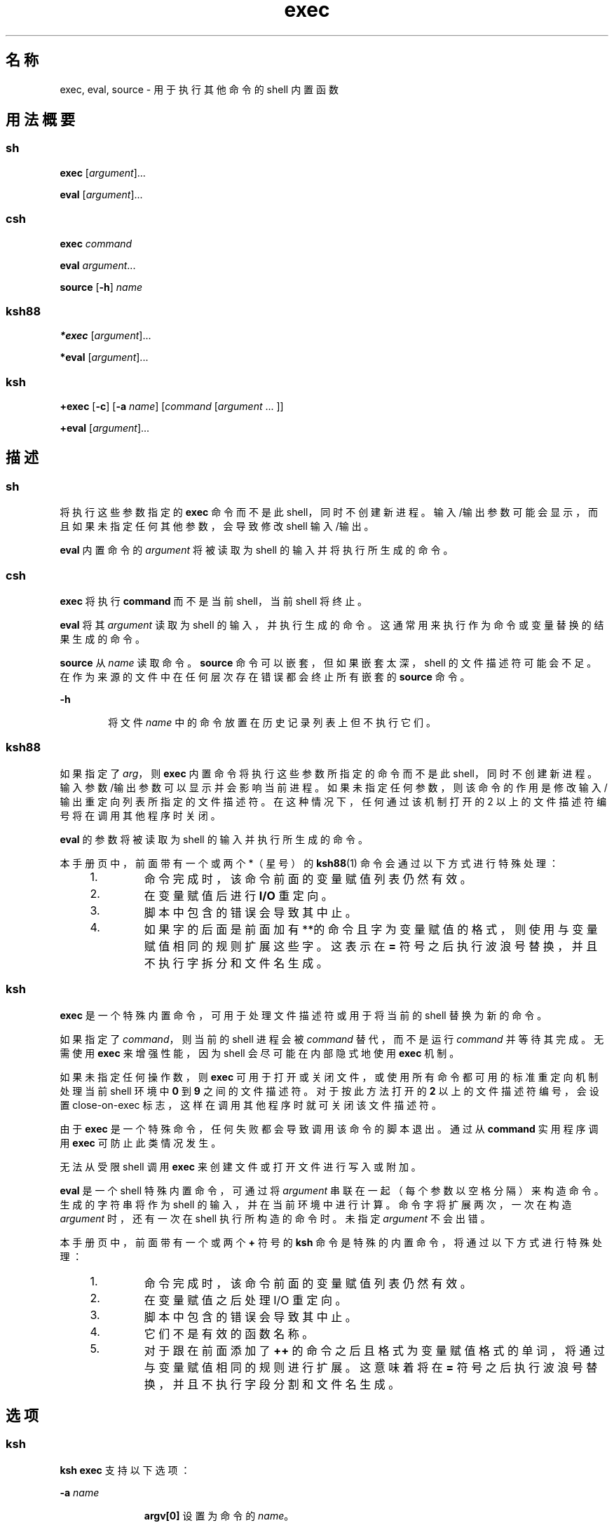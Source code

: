 '\" te
.\" Copyright 1989 AT&T
.\" Copyright (c) 2007, 2011, Oracle and/or its affiliates.All rights reserved.
.\" Portions Copyright (c) 1982-2007 AT&T Knowledge Ventures
.TH exec 1 "2011 年 7 月 12 日" "SunOS 5.11" "用户命令"
.SH 名称
exec, eval, source \- 用于执行其他命令的 shell 内置函数
.SH 用法概要
.SS "sh"
.LP
.nf
\fBexec\fR [\fIargument\fR]...
.fi

.LP
.nf
\fBeval\fR [\fIargument\fR]...
.fi

.SS "csh"
.LP
.nf
\fBexec\fR \fIcommand\fR
.fi

.LP
.nf
\fBeval\fR \fIargument\fR...
.fi

.LP
.nf
\fBsource\fR [\fB-h\fR] \fIname\fR
.fi

.SS "ksh88"
.LP
.nf
\fB*exec\fR [\fIargument\fR]...
.fi

.LP
.nf
\fB*eval\fR [\fIargument\fR]...
.fi

.SS "ksh"
.LP
.nf
\fB+exec\fR [\fB-c\fR] [\fB-a\fR \fIname\fR] [\fIcommand\fR [\fIargument\fR ... ]]
.fi

.LP
.nf
\fB+eval\fR [\fIargument\fR]...
.fi

.SH 描述
.SS "sh"
.sp
.LP
将执行这些参数指定的 \fBexec\fR 命令而不是此 shell，同时不创建新进程。输入/输出参数可能会显示，而且如果未指定任何其他参数，会导致修改 shell 输入/输出。
.sp
.LP
\fBeval\fR 内置命令的 \fIargument\fR 将被读取为 shell 的输入并将执行所生成的命令。
.SS "csh"
.sp
.LP
\fBexec\fR 将执行 \fBcommand\fR 而不是当前 shell，当前 shell 将终止。
.sp
.LP
\fBeval\fR 将其 \fIargument\fR 读取为 shell 的输入，并执行生成的命令。这通常用来执行作为命令或变量替换的结果生成的命令。
.sp
.LP
\fBsource\fR 从 \fIname\fR 读取命令。\fBsource\fR 命令可以嵌套，但如果嵌套太深，shell 的文件描述符可能会不足。在作为来源的文件中在任何层次存在错误都会终止所有嵌套的 \fBsource\fR 命令。
.sp
.ne 2
.mk
.na
\fB\fB-h\fR\fR
.ad
.RS 6n
.rt  
将文件 \fIname\fR 中的命令放置在历史记录列表上但不执行它们。
.RE

.SS "ksh88"
.sp
.LP
如果指定了 \fIarg\fR，则 \fBexec\fR 内置命令将执行这些参数所指定的命令而不是此 shell，同时不创建新进程。输入参数/输出参数可以显示并会影响当前进程。如果未指定任何参数，则该命令的作用是修改输入/输出重定向列表所指定的文件描述符。在这种情况下，任何通过该机制打开的 2 以上的文件描述符编号将在调用其他程序时关闭。
.sp
.LP
\fBeval\fR 的参数将被读取为 shell 的输入并执行所生成的命令。
.sp
.LP
本手册页中，前面带有一个或两个 *（星号）的 \fBksh88\fR(1) 命令会通过以下方式进行特殊处理：
.RS +4
.TP
1.
命令完成时，该命令前面的变量赋值列表仍然有效。
.RE
.RS +4
.TP
2.
在变量赋值后进行 \fBI/O\fR 重定向。
.RE
.RS +4
.TP
3.
脚本中包含的错误会导致其中止。
.RE
.RS +4
.TP
4.
如果字的后面是前面加有**的命令且字为变量赋值的格式，则使用与变量赋值相同的规则扩展这些字。这表示在 \fB=\fR 符号之后执行波浪号替换，并且不执行字拆分和文件名生成。
.RE
.SS "ksh"
.sp
.LP
\fBexec\fR 是一个特殊内置命令，可用于处理文件描述符或用于将当前的 shell 替换为新的命令。 
.sp
.LP
如果指定了 \fIcommand\fR，则当前的 shell 进程会被 \fIcommand\fR 替代，而不是运行 \fIcommand\fR 并等待其完成。无需使用 \fBexec\fR 来增强性能，因为 shell 会尽可能在内部隐式地使用 \fBexec\fR 机制。 
.sp
.LP
如果未指定任何操作数，则 \fBexec\fR 可用于打开或关闭文件，或使用所有命令都可用的标准重定向机制处理当前 shell 环境中 \fB0\fR 到 \fB9\fR 之间的文件描述符。对于按此方法打开的 \fB2\fR 以上的文件描述符编号，会设置 close-on-exec 标志，这样在调用其他程序时就可关闭该文件描述符。 
.sp
.LP
由于 \fBexec\fR 是一个特殊命令，任何失败都会导致调用该命令的脚本退出。通过从 \fBcommand\fR 实用程序调用 \fBexec\fR 可防止此类情况发生。 
.sp
.LP
无法从受限 shell 调用 \fBexec\fR 来创建文件或打开文件进行写入或附加。
.sp
.LP
\fBeval\fR 是一个 shell 特殊内置命令，可通过将 \fIargument\fR 串联在一起（每个参数以空格分隔）来构造命令。生成的字符串将作为 shell 的输入，并在当前环境中进行计算。命令字将扩展两次，一次在构造 \fIargument\fR 时，还有一次在 shell 执行所构造的命令时。未指定 \fIargument\fR 不会出错。 
.sp
.LP
本手册页中，前面带有一个或两个 \fB+\fR 符号的 \fBksh\fR 命令是特殊的内置命令，将通过以下方式进行特殊处理：
.RS +4
.TP
1.
命令完成时，该命令前面的变量赋值列表仍然有效。
.RE
.RS +4
.TP
2.
在变量赋值之后处理 I/O 重定向。
.RE
.RS +4
.TP
3.
脚本中包含的错误会导致其中止。
.RE
.RS +4
.TP
4.
它们不是有效的函数名称。
.RE
.RS +4
.TP
5.
对于跟在前面添加了 \fB++\fR 的命令之后且格式为变量赋值格式的单词，将通过与变量赋值相同的规则进行扩展。这意味着将在 \fB=\fR 符号之后执行波浪号替换，并且不执行字段分割和文件名生成。 
.RE
.SH 选项
.SS "ksh"
.sp
.LP
\fBksh exec\fR 支持以下选项：
.sp
.ne 2
.mk
.na
\fB\fB-a\fR \fIname\fR\fR
.ad
.RS 11n
.rt  
\fBargv[0]\fR 设置为命令的 \fIname\fR。
.RE

.sp
.ne 2
.mk
.na
\fB\fB-c\fR\fR
.ad
.RS 11n
.rt  
在执行之前清除所有的环境变量，但当前 \fBexec\fR 命令中的变量赋值除外。
.RE

.SH 退出状态
.SS "ksh88"
.sp
.LP
\fBexec\fR 返回以下退出值：
.sp
.ne 2
.mk
.na
\fB\fB0\fR\fR
.ad
.RS 9n
.rt  
成功完成。
.RE

.sp
.ne 2
.mk
.na
\fB\fB1-125\fR\fR
.ad
.RS 9n
.rt  
发生了重定向错误。
.RE

.sp
.ne 2
.mk
.na
\fB\fB127\fR\fR
.ad
.RS 9n
.rt  
未找到 \fIcommand\fR。
.RE

.sp
.ne 2
.mk
.na
\fB\fB126\fR\fR
.ad
.RS 9n
.rt  
找到了 \fIcommand\fR，但不是可执行的实用程序。
.RE

.SS "ksh"
.sp
.LP
\fBexec\fR 返回以下退出值。如果指定了 \fIcommand\fR，则 \fBexec\fR 不会返回以下退出值。
.sp
.ne 2
.mk
.na
\fB\fB0\fR\fR
.ad
.RS 6n
.rt  
成功完成。已成功完成所有的 I/O 重定向。
.RE

.sp
.ne 2
.mk
.na
\fB\fB>0\fR\fR
.ad
.RS 6n
.rt  
出现错误。 
.RE

.sp
.LP
\fBeval\fR 返回以下退出值：
.sp
.LP
如果未指定 \fIargument\fR，则退出状态为 \fB0\fR.否则，该退出状态为 \fIargument\fR 操作数所定义命令的退出状态。
.SH 属性
.sp
.LP
有关下列属性的说明，请参见 \fBattributes\fR(5)：
.sp

.sp
.TS
tab() box;
cw(2.75i) |cw(2.75i) 
lw(2.75i) |lw(2.75i) 
.
属性类型属性值
_
可用性system/core-os
.TE

.SH 另请参见
.sp
.LP
\fBcsh\fR(1)、\fBksh\fR(1)、\fBksh88\fR(1)、\fBsh\fR(1)、\fBattributes\fR(5)
